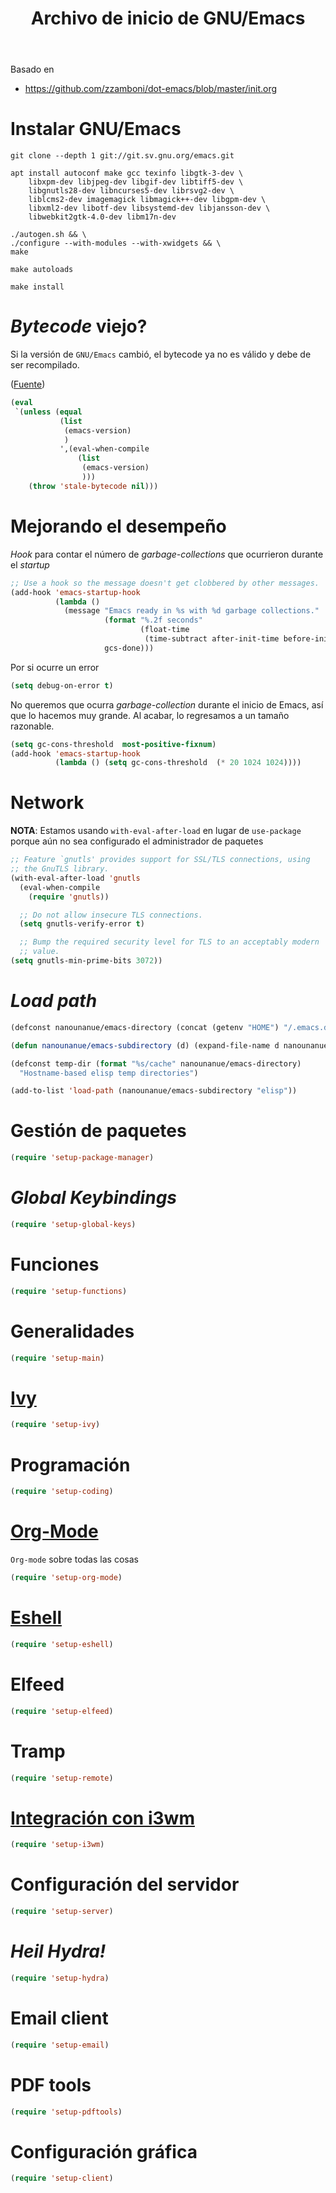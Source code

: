 #+TITLE: Archivo de inicio de GNU/Emacs
#+AUTHOR: Adolfo De Unánue
#+EMAIL: nanounanue@gmail.com
#+STARTUP: showeverything
#+STARTUP: nohideblocks
#+STARTUP: indent
#+PROPERTY: header-args:emacs-lisp :tangle ~/.emacs.d/init.el
#+PROPERTY:    header-args:shell  :tangle no
#+PROPERTY:    header-args        :results silent   :eval no-export   :comments org
#+OPTIONS:     num:nil toc:nil todo:nil tasks:nil tags:nil
#+OPTIONS:     skip:nil author:nil email:nil creator:nil timestamp:nil
#+INFOJS_OPT:  view:nil toc:nil ltoc:t mouse:underline buttons:0 path:http://orgmode.org/org-info.js
#+TAGS: emacs

Basado en

- https://github.com/zzamboni/dot-emacs/blob/master/init.org

* Instalar GNU/Emacs

#+begin_src shell :dir ~/software
git clone --depth 1 git://git.sv.gnu.org/emacs.git
#+end_src

#+begin_src shell :tangle no :dir /sudo::
  apt install autoconf make gcc texinfo libgtk-3-dev \
      libxpm-dev libjpeg-dev libgif-dev libtiff5-dev \
      libgnutls28-dev libncurses5-dev librsvg2-dev \
      liblcms2-dev imagemagick libmagick++-dev libgpm-dev \
      libxml2-dev libotf-dev libsystemd-dev libjansson-dev \
      libwebkit2gtk-4.0-dev libm17n-dev
#+end_src

#+begin_src shell :tangle no :dir ~/software/emacs
./autogen.sh && \
./configure --with-modules --with-xwidgets && \
make
#+end_src

#+begin_src shell :tangle no :dir ~/software/emacs/lisp
make autoloads
#+end_src

#+begin_src shell :tangle no :dir /sudo::~/software/emacs
make install
#+end_src

* /Bytecode/ viejo?

Si la versión de =GNU/Emacs= cambió, el bytecode ya no es válido
y debe de ser recompilado.

([[https://github.com/raxod502/radian/blob/1ce41f45932b35291cc746e35d47b2798120cc22/emacs/radian.el#L14][Fuente]])

#+begin_src emacs-lisp
(eval
 `(unless (equal
           (list
            (emacs-version)
            )
           ',(eval-when-compile
               (list
                (emacs-version)
                )))
    (throw 'stale-bytecode nil)))
#+end_src

* Mejorando el desempeño

/Hook/ para contar el número de /garbage-collections/ que ocurrieron durante el /startup/

#+begin_src emacs-lisp
;; Use a hook so the message doesn't get clobbered by other messages.
(add-hook 'emacs-startup-hook
          (lambda ()
            (message "Emacs ready in %s with %d garbage collections."
                     (format "%.2f seconds"
                             (float-time
                              (time-subtract after-init-time before-init-time)))
                     gcs-done)))
#+end_src


Por si ocurre un error

#+begin_src emacs-lisp
(setq debug-on-error t)
#+end_src

No queremos que ocurra /garbage-collection/ durante el inicio de Emacs, así que lo hacemos muy grande.
Al acabar, lo regresamos a un tamaño razonable.

#+begin_src emacs-lisp
  (setq gc-cons-threshold  most-positive-fixnum)
  (add-hook 'emacs-startup-hook
            (lambda () (setq gc-cons-threshold  (* 20 1024 1024))))
#+end_src

* Network


*NOTA*: Estamos usando =with-eval-after-load= en lugar de =use-package= porque aún
no sea configurado el administrador de paquetes

#+begin_src emacs-lisp
;; Feature `gnutls' provides support for SSL/TLS connections, using
;; the GnuTLS library.
(with-eval-after-load 'gnutls
  (eval-when-compile
    (require 'gnutls))

  ;; Do not allow insecure TLS connections.
  (setq gnutls-verify-error t)

  ;; Bump the required security level for TLS to an acceptably modern
  ;; value.
(setq gnutls-min-prime-bits 3072))
#+end_src

* /Load path/

#+begin_src emacs-lisp
(defconst nanounanue/emacs-directory (concat (getenv "HOME") "/.emacs.d/"))

(defun nanounanue/emacs-subdirectory (d) (expand-file-name d nanounanue/emacs-directory))

(defconst temp-dir (format "%s/cache" nanounanue/emacs-directory)
  "Hostname-based elisp temp directories")
#+end_src

#+begin_src emacs-lisp
(add-to-list 'load-path (nanounanue/emacs-subdirectory "elisp"))
#+end_src

* Gestión de paquetes

#+begin_src emacs-lisp
(require 'setup-package-manager)
#+end_src


* /Global Keybindings/

#+begin_src emacs-lisp
(require 'setup-global-keys)
#+end_src

* Funciones

#+begin_src emacs-lisp
(require 'setup-functions)
#+end_src

* Generalidades

#+begin_src emacs-lisp
(require 'setup-main)
#+end_src

* [[file:emacs-ivy.org][Ivy]]

#+begin_src emacs-lisp
(require 'setup-ivy)
#+end_src

* Programación

#+begin_src emacs-lisp
(require 'setup-coding)
#+end_src

* [[file:emacs-org-mode.org][Org-Mode]]

=Org-mode= sobre todas las cosas

#+begin_src emacs-lisp
(require 'setup-org-mode)
#+end_src

* [[file:emacs-eshell.org][Eshell]]

#+begin_src emacs-lisp
(require 'setup-eshell)
#+end_src

* Elfeed

#+begin_src emacs-lisp
(require 'setup-elfeed)
#+end_src

* Tramp

#+begin_src emacs-lisp
(require 'setup-remote)
#+end_src

* [[file:emacs-i3wm.org][Integración con i3wm]]

#+begin_src emacs-lisp :tangle no
(require 'setup-i3wm)
#+end_src


* Configuración del servidor

#+begin_src emacs-lisp :tangle no
(require 'setup-server)
#+end_src

* /Heil Hydra!/

#+begin_src emacs-lisp
(require 'setup-hydra)
#+end_src

* Email client

#+begin_src emacs-lisp
(require 'setup-email)
#+end_src

* PDF tools

#+begin_src emacs-lisp
(require 'setup-pdftools)
#+end_src

* Configuración gráfica

#+begin_src emacs-lisp
(require 'setup-client)
#+end_src
